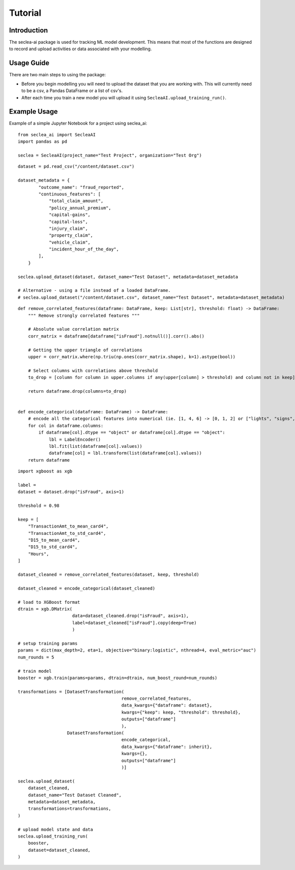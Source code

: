 ********
Tutorial
********

Introduction
########

The seclea-ai package is used for tracking ML model development. This means that most of the
functions are designed to record and upload activities or data associated with your modelling.


Usage Guide
#######

There are two main steps to using the package:

- Before you begin modelling you will need to upload the dataset that you are working with. This will currently need to be a csv, a Pandas DataFrame or a list of csv's.

- After each time you train a new model you will upload it using ``SecleaAI.upload_training_run()``.

Example Usage
########

Example of a simple Jupyter Notebook for a project using seclea_ai::

    from seclea_ai import SecleaAI
    import pandas as pd

    seclea = SecleaAI(project_name="Test Project", organization="Test Org")

::

    dataset = pd.read_csv("/content/dataset.csv")

    dataset_metadata = {
            "outcome_name": "fraud_reported",
            "continuous_features": [
                "total_claim_amount",
                "policy_annual_premium",
                "capital-gains",
                "capital-loss",
                "injury_claim",
                "property_claim",
                "vehicle_claim",
                "incident_hour_of_the_day",
            ],
        }

    seclea.upload_dataset(dataset, dataset_name="Test Dataset", metadata=dataset_metadata

    # Alternative - using a file instead of a loaded DataFrame.
    # seclea.upload_dataset("/content/dataset.csv", dataset_name="Test Dataset", metadata=dataset_metadata)

::

    def remove_correlated_features(dataframe: DataFrame, keep: List[str], threshold: float) -> DataFrame:
        """ Remove strongly correlated features """

        # Absolute value correlation matrix
        corr_matrix = dataframe[dataframe["isFraud"].notnull()].corr().abs()

        # Getting the upper triangle of correlations
        upper = corr_matrix.where(np.triu(np.ones(corr_matrix.shape), k=1).astype(bool))

        # Select columns with correlations above threshold
        to_drop = [column for column in upper.columns if any(upper[column] > threshold) and column not in keep]

        return dataframe.drop(columns=to_drop)


    def encode_categorical(dataframe: DataFrame) -> DataFrame:
        # encode all the categorical features into numerical (ie. [1, 4, 6] -> [0, 1, 2] or ["lights", "signs", ""]
        for col in dataframe.columns:
            if dataframe[col].dtype == "object" or dataframe[col].dtype == "object":
                lbl = LabelEncoder()
                lbl.fit(list(dataframe[col].values))
                dataframe[col] = lbl.transform(list(dataframe[col].values))
        return dataframe

::

    import xgboost as xgb

    label =
    dataset = dataset.drop("isFraud", axis=1)

    threshold = 0.98

    keep = [
        "TransactionAmt_to_mean_card4",
        "TransactionAmt_to_std_card4",
        "D15_to_mean_card4",
        "D15_to_std_card4",
        "Hours",
    ]

    dataset_cleaned = remove_correlated_features(dataset, keep, threshold)

    dataset_cleaned = encode_categorical(dataset_cleaned)

    # load to XGBoost format
    dtrain = xgb.DMatrix(
                         data=dataset_cleaned.drop("isFraud", axis=1),
                         label=dataset_cleaned["isFraud"].copy(deep=True)
                         )

    # setup training params
    params = dict(max_depth=2, eta=1, objective="binary:logistic", nthread=4, eval_metric="auc")
    num_rounds = 5

    # train model
    booster = xgb.train(params=params, dtrain=dtrain, num_boost_round=num_rounds)

    transformations = [DatasetTransformation(
                                            remove_correlated_features,
                                            data_kwargs={"dataframe": dataset},
                                            kwargs={"keep": keep, "threshold": threshold},
                                            outputs=["dataframe"]
                                            ),
                       DatasetTransformation(
                                            encode_categorical,
                                            data_kwargs={"dataframe": inherit},
                                            kwargs={},
                                            outputs=["dataframe"]
                                            )]

    seclea.upload_dataset(
        dataset_cleaned,
        dataset_name="Test Dataset Cleaned",
        metadata=dataset_metadata,
        transformations=transformations,
    )

    # upload model state and data
    seclea.upload_training_run(
        booster,
        dataset=dataset_cleaned,
    )

